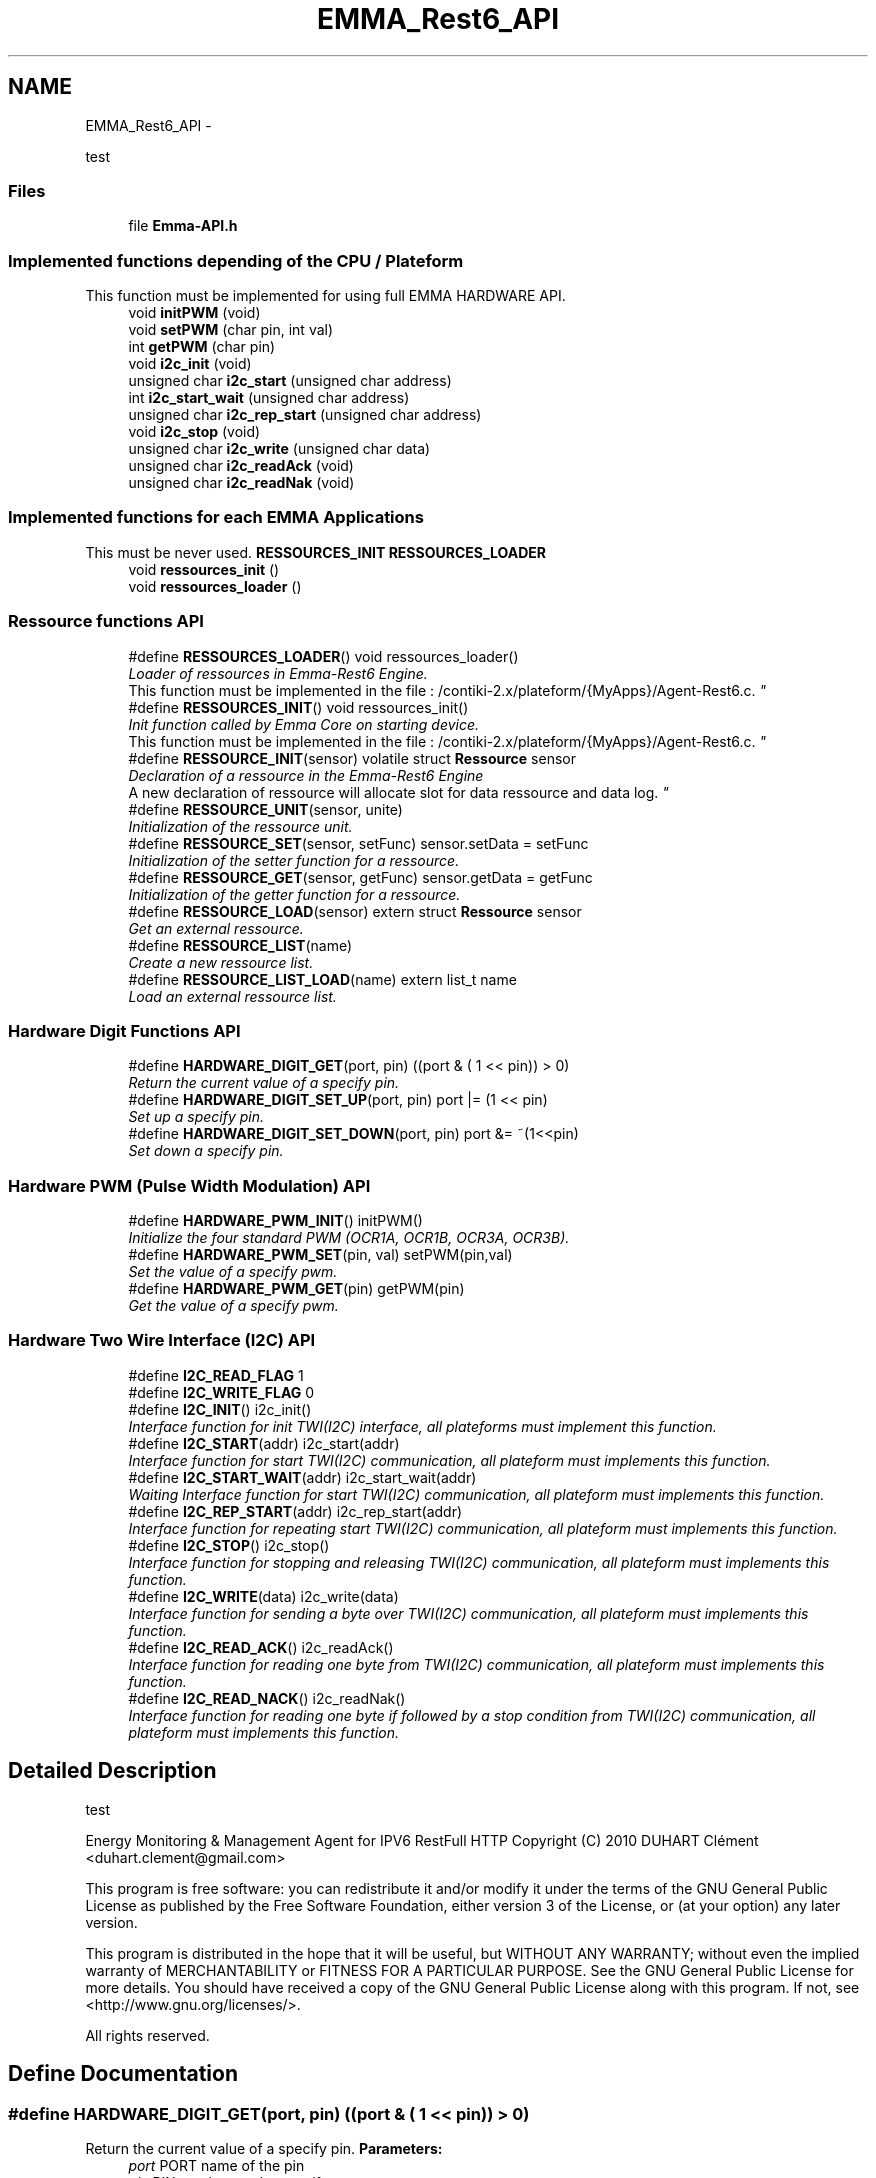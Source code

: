 .TH "EMMA_Rest6_API" 3 "22 Jun 2010" "Version 0.2" "EMMA" \" -*- nroff -*-
.ad l
.nh
.SH NAME
EMMA_Rest6_API \- 
.PP
test  

.SS "Files"

.in +1c
.ti -1c
.RI "file \fBEmma-API.h\fP"
.br
.in -1c
.SS "Implemented functions depending of the CPU / Plateform"
This function must be implemented for using full EMMA HARDWARE API. 
.in +1c
.ti -1c
.RI "void \fBinitPWM\fP (void)"
.br
.ti -1c
.RI "void \fBsetPWM\fP (char pin, int val)"
.br
.ti -1c
.RI "int \fBgetPWM\fP (char pin)"
.br
.ti -1c
.RI "void \fBi2c_init\fP (void)"
.br
.ti -1c
.RI "unsigned char \fBi2c_start\fP (unsigned char address)"
.br
.ti -1c
.RI "int \fBi2c_start_wait\fP (unsigned char address)"
.br
.ti -1c
.RI "unsigned char \fBi2c_rep_start\fP (unsigned char address)"
.br
.ti -1c
.RI "void \fBi2c_stop\fP (void)"
.br
.ti -1c
.RI "unsigned char \fBi2c_write\fP (unsigned char data)"
.br
.ti -1c
.RI "unsigned char \fBi2c_readAck\fP (void)"
.br
.ti -1c
.RI "unsigned char \fBi2c_readNak\fP (void)"
.br
.in -1c
.SS "Implemented functions for each EMMA Applications"
This must be never used. \fBRESSOURCES_INIT\fP \fBRESSOURCES_LOADER\fP 
.in +1c
.ti -1c
.RI "void \fBressources_init\fP ()"
.br
.ti -1c
.RI "void \fBressources_loader\fP ()"
.br
.in -1c
.SS "Ressource functions API"
 
.in +1c
.ti -1c
.RI "#define \fBRESSOURCES_LOADER\fP()   void ressources_loader()"
.br
.RI "\fILoader of ressources in Emma-Rest6 Engine.
.br
 This function must be implemented in the file : /contiki-2.x/plateform/{MyApps}/Agent-Rest6.c. \fP"
.ti -1c
.RI "#define \fBRESSOURCES_INIT\fP()   void ressources_init()"
.br
.RI "\fIInit function called by Emma Core on starting device.
.br
 This function must be implemented in the file : /contiki-2.x/plateform/{MyApps}/Agent-Rest6.c. \fP"
.ti -1c
.RI "#define \fBRESSOURCE_INIT\fP(sensor)   volatile struct \fBRessource\fP sensor"
.br
.RI "\fIDeclaration of a ressource in the Emma-Rest6 Engine
.br
 A new declaration of ressource will allocate slot for data ressource and data log. \fP"
.ti -1c
.RI "#define \fBRESSOURCE_UNIT\fP(sensor, unite)"
.br
.RI "\fIInitialization of the ressource unit. \fP"
.ti -1c
.RI "#define \fBRESSOURCE_SET\fP(sensor, setFunc)   sensor.setData = setFunc"
.br
.RI "\fIInitialization of the setter function for a ressource. \fP"
.ti -1c
.RI "#define \fBRESSOURCE_GET\fP(sensor, getFunc)   sensor.getData = getFunc"
.br
.RI "\fIInitialization of the getter function for a ressource. \fP"
.ti -1c
.RI "#define \fBRESSOURCE_LOAD\fP(sensor)   extern struct \fBRessource\fP sensor"
.br
.RI "\fIGet an external ressource. \fP"
.ti -1c
.RI "#define \fBRESSOURCE_LIST\fP(name)"
.br
.RI "\fICreate a new ressource list. \fP"
.ti -1c
.RI "#define \fBRESSOURCE_LIST_LOAD\fP(name)   extern list_t name"
.br
.RI "\fILoad an external ressource list. \fP"
.in -1c
.SS "Hardware Digit Functions API"
 
.in +1c
.ti -1c
.RI "#define \fBHARDWARE_DIGIT_GET\fP(port, pin)   ((port & ( 1 << pin)) > 0)"
.br
.RI "\fIReturn the current value of a specify pin. \fP"
.ti -1c
.RI "#define \fBHARDWARE_DIGIT_SET_UP\fP(port, pin)   port |= (1 << pin)"
.br
.RI "\fISet up a specify pin. \fP"
.ti -1c
.RI "#define \fBHARDWARE_DIGIT_SET_DOWN\fP(port, pin)   port &= ~(1<<pin)"
.br
.RI "\fISet down a specify pin. \fP"
.in -1c
.SS "Hardware PWM (Pulse Width Modulation) API"
 
.in +1c
.ti -1c
.RI "#define \fBHARDWARE_PWM_INIT\fP()   initPWM()"
.br
.RI "\fIInitialize the four standard PWM (OCR1A, OCR1B, OCR3A, OCR3B). \fP"
.ti -1c
.RI "#define \fBHARDWARE_PWM_SET\fP(pin, val)   setPWM(pin,val)"
.br
.RI "\fISet the value of a specify pwm. \fP"
.ti -1c
.RI "#define \fBHARDWARE_PWM_GET\fP(pin)   getPWM(pin)"
.br
.RI "\fIGet the value of a specify pwm. \fP"
.in -1c
.SS "Hardware Two Wire Interface (I2C) API"
 
.in +1c
.ti -1c
.RI "#define \fBI2C_READ_FLAG\fP   1"
.br
.ti -1c
.RI "#define \fBI2C_WRITE_FLAG\fP   0"
.br
.ti -1c
.RI "#define \fBI2C_INIT\fP()   i2c_init()"
.br
.RI "\fIInterface function for init TWI(I2C) interface, all plateforms must implement this function. \fP"
.ti -1c
.RI "#define \fBI2C_START\fP(addr)   i2c_start(addr)"
.br
.RI "\fIInterface function for start TWI(I2C) communication, all plateform must implements this function. \fP"
.ti -1c
.RI "#define \fBI2C_START_WAIT\fP(addr)   i2c_start_wait(addr)"
.br
.RI "\fIWaiting Interface function for start TWI(I2C) communication, all plateform must implements this function. \fP"
.ti -1c
.RI "#define \fBI2C_REP_START\fP(addr)   i2c_rep_start(addr)"
.br
.RI "\fIInterface function for repeating start TWI(I2C) communication, all plateform must implements this function. \fP"
.ti -1c
.RI "#define \fBI2C_STOP\fP()   i2c_stop()"
.br
.RI "\fIInterface function for stopping and releasing TWI(I2C) communication, all plateform must implements this function. \fP"
.ti -1c
.RI "#define \fBI2C_WRITE\fP(data)   i2c_write(data)"
.br
.RI "\fIInterface function for sending a byte over TWI(I2C) communication, all plateform must implements this function. \fP"
.ti -1c
.RI "#define \fBI2C_READ_ACK\fP()   i2c_readAck()"
.br
.RI "\fIInterface function for reading one byte from TWI(I2C) communication, all plateform must implements this function. \fP"
.ti -1c
.RI "#define \fBI2C_READ_NACK\fP()   i2c_readNak()"
.br
.RI "\fIInterface function for reading one byte if followed by a stop condition from TWI(I2C) communication, all plateform must implements this function. \fP"
.in -1c
.SH "Detailed Description"
.PP 
test 

Energy Monitoring & Management Agent for IPV6 RestFull HTTP Copyright (C) 2010 DUHART Clément <duhart.clement@gmail.com>
.PP
This program is free software: you can redistribute it and/or modify it under the terms of the GNU General Public License as published by the Free Software Foundation, either version 3 of the License, or (at your option) any later version.
.PP
This program is distributed in the hope that it will be useful, but WITHOUT ANY WARRANTY; without even the implied warranty of MERCHANTABILITY or FITNESS FOR A PARTICULAR PURPOSE. See the GNU General Public License for more details. You should have received a copy of the GNU General Public License along with this program. If not, see <http://www.gnu.org/licenses/>.
.PP
All rights reserved. 
.SH "Define Documentation"
.PP 
.SS "#define HARDWARE_DIGIT_GET(port, pin)   ((port & ( 1 << pin)) > 0)"
.PP
Return the current value of a specify pin. \fBParameters:\fP
.RS 4
\fIport\fP PORT name of the pin 
.br
\fIpin\fP PIN number on the specify port 
.RE
.PP
\fBReturns:\fP
.RS 4
The current value of the pin. 
.RE
.PP

.PP
\fBExamples: \fP
.in +1c
\fBRest6-Agent-actuator.c\fP, and \fBRest6-Agent-sensor.c\fP.
.PP
Definition at line 147 of file Emma-API.h.
.SS "#define HARDWARE_DIGIT_SET_DOWN(port, pin)   port &= ~(1<<pin)"
.PP
Set down a specify pin. \fBParameters:\fP
.RS 4
\fIport\fP PORT name of the pin 
.br
\fIpin\fP PIN number on the specify port 
.RE
.PP
\fBReturns:\fP
.RS 4
No return; 
.RE
.PP

.PP
\fBExamples: \fP
.in +1c
\fBRest6-Agent-actuator.c\fP, and \fBRest6-Agent-sensor.c\fP.
.PP
Definition at line 167 of file Emma-API.h.
.SS "#define HARDWARE_DIGIT_SET_UP(port, pin)   port |= (1 << pin)"
.PP
Set up a specify pin. \fBParameters:\fP
.RS 4
\fIport\fP PORT name of the pin 
.br
\fIpin\fP PIN number on the specify port 
.RE
.PP
\fBReturns:\fP
.RS 4
No return. 
.RE
.PP

.PP
\fBExamples: \fP
.in +1c
\fBRest6-Agent-actuator.c\fP, and \fBRest6-Agent-sensor.c\fP.
.PP
Definition at line 157 of file Emma-API.h.
.SS "#define HARDWARE_PWM_GET(pin)   getPWM(pin)"
.PP
Get the value of a specify pwm. \fBParameters:\fP
.RS 4
\fIpin\fP PWM pin number target 
.RE
.PP
\fBReturns:\fP
.RS 4
No return; 
.RE
.PP

.PP
\fBExamples: \fP
.in +1c
\fBRest6-Agent-actuator.c\fP.
.PP
Definition at line 200 of file Emma-API.h.
.SS "#define HARDWARE_PWM_INIT()   initPWM()"
.PP
Initialize the four standard PWM (OCR1A, OCR1B, OCR3A, OCR3B). \fBReturns:\fP
.RS 4
No return; 
.RE
.PP

.PP
\fBExamples: \fP
.in +1c
\fBRest6-Agent-actuator.c\fP.
.PP
Definition at line 183 of file Emma-API.h.
.SS "#define HARDWARE_PWM_SET(pin, val)   setPWM(pin,val)"
.PP
Set the value of a specify pwm. \fBParameters:\fP
.RS 4
\fIpin\fP PWM pin number target 
.br
\fIval\fP PWM value between 0-1024 
.RE
.PP
\fBReturns:\fP
.RS 4
No return; 
.RE
.PP

.PP
\fBExamples: \fP
.in +1c
\fBRest6-Agent-actuator.c\fP.
.PP
Definition at line 192 of file Emma-API.h.
.SS "#define I2C_INIT()   i2c_init()"
.PP
Interface function for init TWI(I2C) interface, all plateforms must implement this function. \fBReturns:\fP
.RS 4
No return. 
.RE
.PP

.PP
\fBExamples: \fP
.in +1c
\fBressources.c\fP.
.PP
Definition at line 217 of file Emma-API.h.
.SS "#define I2C_READ_ACK()   i2c_readAck()"
.PP
Interface function for reading one byte from TWI(I2C) communication, all plateform must implements this function. \fBReturns:\fP
.RS 4
The readed data byte. 
.RE
.PP

.PP
\fBExamples: \fP
.in +1c
\fBressources.c\fP.
.PP
Definition at line 276 of file Emma-API.h.
.SS "#define I2C_READ_NACK()   i2c_readNak()"
.PP
Interface function for reading one byte if followed by a stop condition from TWI(I2C) communication, all plateform must implements this function. \fBReturns:\fP
.RS 4
The readed data byte. 
.RE
.PP

.PP
\fBExamples: \fP
.in +1c
\fBressources.c\fP.
.PP
Definition at line 284 of file Emma-API.h.
.SS "#define I2C_REP_START(addr)   i2c_rep_start(addr)"
.PP
Interface function for repeating start TWI(I2C) communication, all plateform must implements this function. \fBParameters:\fP
.RS 4
\fIaddress\fP Address of the target device. 
.RE
.PP
\fBReturn values:\fP
.RS 4
\fI0\fP Success in target device access. 
.br
\fI1\fP Fail in configuration of the communication 
.br
\fI2\fP Fail in target device access. (Bad address) 
.RE
.PP

.PP
\fBExamples: \fP
.in +1c
\fBressources.c\fP.
.PP
Definition at line 250 of file Emma-API.h.
.SS "#define I2C_START(addr)   i2c_start(addr)"
.PP
Interface function for start TWI(I2C) communication, all plateform must implements this function. \fBParameters:\fP
.RS 4
\fIaddress\fP Address of the target device. 
.RE
.PP
\fBReturn values:\fP
.RS 4
\fI0\fP Success in target device access. 
.br
\fI1\fP Fail in configuration of the communication 
.br
\fI2\fP Fail in target device access. (Bad address) 
.RE
.PP

.PP
\fBExamples: \fP
.in +1c
\fBressources.c\fP.
.PP
Definition at line 228 of file Emma-API.h.
.SS "#define I2C_START_WAIT(addr)   i2c_start_wait(addr)"
.PP
Waiting Interface function for start TWI(I2C) communication, all plateform must implements this function. \fBParameters:\fP
.RS 4
\fIaddress\fP Address of the target device. 
.RE
.PP
\fBReturn values:\fP
.RS 4
\fI0\fP Success in target device access. 
.br
\fI1\fP Fail in configuration of the communication 
.br
\fI2\fP Fail in target device access. (Bad address) 
.RE
.PP

.PP
\fBExamples: \fP
.in +1c
\fBressources.c\fP.
.PP
Definition at line 239 of file Emma-API.h.
.SS "#define I2C_STOP()   i2c_stop()"
.PP
Interface function for stopping and releasing TWI(I2C) communication, all plateform must implements this function. \fBReturns:\fP
.RS 4
No return. 
.RE
.PP

.PP
\fBExamples: \fP
.in +1c
\fBressources.c\fP.
.PP
Definition at line 258 of file Emma-API.h.
.SS "#define I2C_WRITE(data)   i2c_write(data)"
.PP
Interface function for sending a byte over TWI(I2C) communication, all plateform must implements this function. \fBParameters:\fP
.RS 4
\fIdata\fP Byte to send. 
.RE
.PP
\fBReturn values:\fP
.RS 4
\fI0\fP Success in sending data. 
.br
\fI1\fP Fail in sending data 
.RE
.PP

.PP
\fBExamples: \fP
.in +1c
\fBressources.c\fP.
.PP
Definition at line 268 of file Emma-API.h.
.SS "#define RESSOURCE_GET(sensor, getFunc)   sensor.getData = getFunc"
.PP
Initialization of the getter function for a ressource. \fBParameters:\fP
.RS 4
\fIsensor\fP Name of the concerned ressource. 
.br
\fIgetFunc\fP Pointer on the getter function which must have the prototype : int func(void); 
.RE
.PP
\fBReturns:\fP
.RS 4
Return the current value. 
.RE
.PP

.PP
\fBExamples: \fP
.in +1c
\fBRest6-Agent-actuator.c\fP, and \fBRest6-Agent-sensor.c\fP.
.PP
Definition at line 97 of file Emma-API.h.
.SS "#define RESSOURCE_INIT(sensor)   volatile struct \fBRessource\fP sensor"
.PP
Declaration of a ressource in the Emma-Rest6 Engine
.br
 A new declaration of ressource will allocate slot for data ressource and data log. \fBParameters:\fP
.RS 4
\fIsensor\fP Name of the new ressource, this name will be used for the publish attribute 
.RE
.PP
\fBReturns:\fP
.RS 4
No return value 
.RE
.PP

.PP
\fBExamples: \fP
.in +1c
\fBRest6-Agent-actuator.c\fP, and \fBRest6-Agent-sensor.c\fP.
.PP
Definition at line 65 of file Emma-API.h.
.SS "#define RESSOURCE_LIST(name)"\fBValue:\fP
.PP
.nf
volatile void *LIST_CONCAT(name,_list) = NULL; \
         volatile list_t name = (list_t)&LIST_CONCAT(name,_list)
.fi
.PP
Create a new ressource list. \fBParameters:\fP
.RS 4
\fIsensor\fP Name of the ressource list. 
.RE
.PP
\fBReturns:\fP
.RS 4
No return; 
.RE
.PP

.PP
Definition at line 115 of file Emma-API.h.
.SS "#define RESSOURCE_LIST_LOAD(name)   extern list_t name"
.PP
Load an external ressource list. \fBParameters:\fP
.RS 4
\fIsensor\fP Name of the ressource list. 
.RE
.PP
\fBReturns:\fP
.RS 4
No return; 
.RE
.PP

.PP
\fBExamples: \fP
.in +1c
\fBRest6-Agent-actuator.c\fP, and \fBRest6-Agent-sensor.c\fP.
.PP
Definition at line 125 of file Emma-API.h.
.SS "#define RESSOURCE_LOAD(sensor)   extern struct \fBRessource\fP sensor"
.PP
Get an external ressource. \fBParameters:\fP
.RS 4
\fIsensor\fP Name of the concerned ressource. 
.RE
.PP
\fBReturns:\fP
.RS 4
No return; 
.RE
.PP

.PP
Definition at line 106 of file Emma-API.h.
.SS "#define RESSOURCE_SET(sensor, setFunc)   sensor.setData = setFunc"
.PP
Initialization of the setter function for a ressource. \fBParameters:\fP
.RS 4
\fIsensor\fP Name of the concerned ressource. 
.br
\fIsetFunc\fP Pointer on the setter function which must have the prototype : void func(int data); 
.RE
.PP
\fBReturns:\fP
.RS 4
No return value 
.RE
.PP

.PP
\fBExamples: \fP
.in +1c
\fBRest6-Agent-actuator.c\fP, and \fBRest6-Agent-sensor.c\fP.
.PP
Definition at line 87 of file Emma-API.h.
.SS "#define RESSOURCE_UNIT(sensor, unite)"\fBValue:\fP
.PP
.nf
strcpy((char*)sensor.name,#sensor '\0'); \
                        list_add(ressources_list, (char*)&sensor); \
                        strcpy((char*)sensor.unit,#unite '\0')
.fi
.PP
Initialization of the ressource unit. \fBParameters:\fP
.RS 4
\fIsensor\fP Name of the ressource to set the unit. 
.br
\fIunite\fP Name of the unit, this name is used for published data attribute. 
.RE
.PP
\fBReturns:\fP
.RS 4
No return value 
.RE
.PP

.PP
\fBExamples: \fP
.in +1c
\fBRest6-Agent-actuator.c\fP, and \fBRest6-Agent-sensor.c\fP.
.PP
Definition at line 75 of file Emma-API.h.
.SS "#define RESSOURCES_INIT()   void ressources_init()"
.PP
Init function called by Emma Core on starting device.
.br
 This function must be implemented in the file : /contiki-2.x/plateform/{MyApps}/Agent-Rest6.c. \fBReturns:\fP
.RS 4
No return 
.RE
.PP

.PP
\fBExamples: \fP
.in +1c
\fBRest6-Agent-actuator.c\fP, and \fBRest6-Agent-sensor.c\fP.
.PP
Definition at line 55 of file Emma-API.h.
.SS "#define RESSOURCES_LOADER()   void ressources_loader()"
.PP
Loader of ressources in Emma-Rest6 Engine.
.br
 This function must be implemented in the file : /contiki-2.x/plateform/{MyApps}/Agent-Rest6.c. \fBReturns:\fP
.RS 4
No return 
.RE
.PP

.PP
\fBExamples: \fP
.in +1c
\fBRest6-Agent-actuator.c\fP, and \fBRest6-Agent-sensor.c\fP.
.PP
Definition at line 46 of file Emma-API.h.
.SH "Author"
.PP 
Generated automatically by Doxygen for EMMA from the source code.
